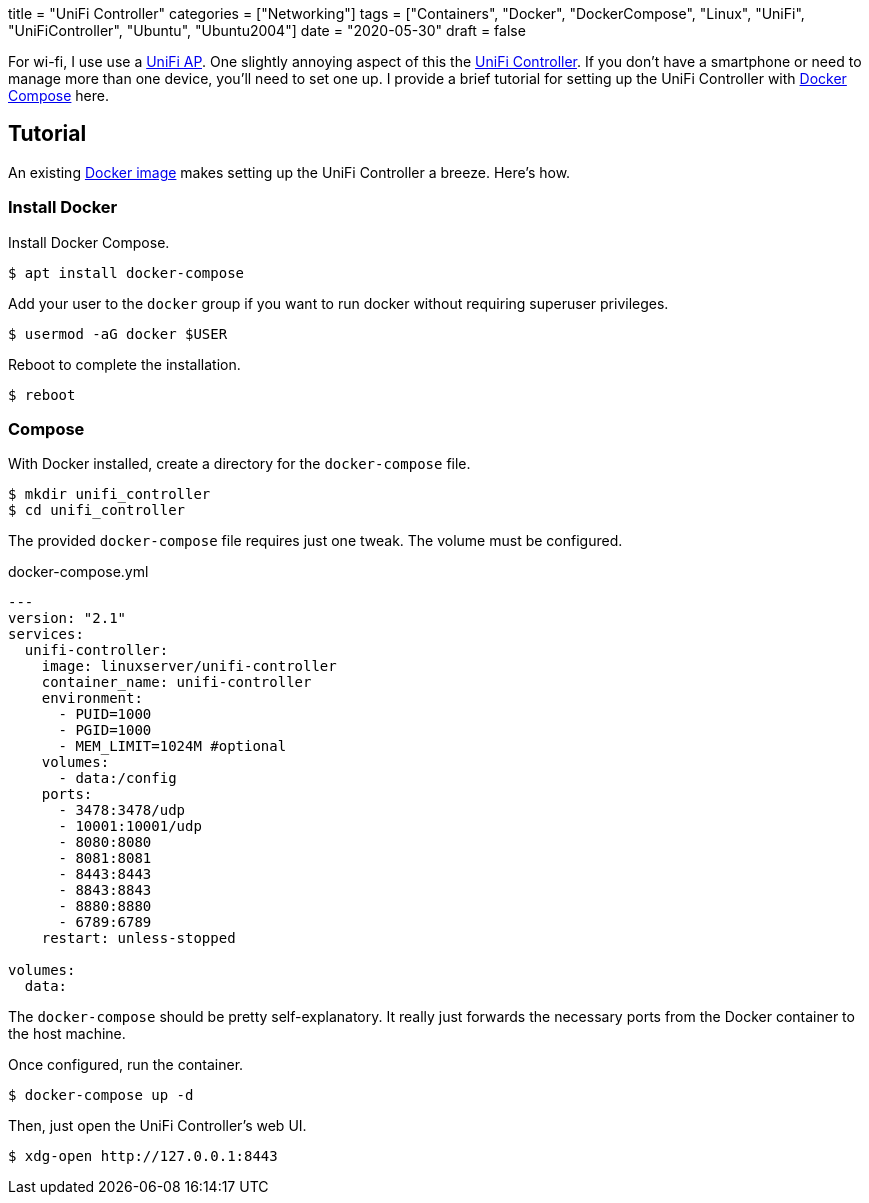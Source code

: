 +++
title = "UniFi Controller"
categories = ["Networking"]
tags = ["Containers", "Docker", "DockerCompose", "Linux", "UniFi", "UniFiController", "Ubuntu", "Ubuntu2004"]
date = "2020-05-30"
draft = false
+++

For wi-fi, I use use a https://www.ui.com/unifi/unifi-ap/[UniFi AP].
One slightly annoying aspect of this the https://www.ui.com/download/unifi/unifi-ap[UniFi Controller]. If you don't have a smartphone or need to manage more than one device, you'll need to set one up.
I provide a brief tutorial for setting up the UniFi Controller with https://docs.docker.com/compose/[Docker Compose] here.

== Tutorial

An existing https://hub.docker.com/r/linuxserver/unifi-controller[Docker image] makes setting up the UniFi Controller a breeze.
Here's how.

=== Install Docker

Install Docker Compose.

[source,console]
----
$ apt install docker-compose
----

Add your user to the `docker` group if you want to run docker without requiring superuser privileges.

[source,console]
----
$ usermod -aG docker $USER
----

Reboot to complete the installation.

[source,console]
----
$ reboot
----

=== Compose

With Docker installed, create a directory for the `docker-compose` file.

[source,console]
----
$ mkdir unifi_controller
$ cd unifi_controller
----

The provided `docker-compose` file requires just one tweak.
The volume must be configured.

.docker-compose.yml
----
---
version: "2.1"
services:
  unifi-controller:
    image: linuxserver/unifi-controller
    container_name: unifi-controller
    environment:
      - PUID=1000
      - PGID=1000
      - MEM_LIMIT=1024M #optional
    volumes:
      - data:/config
    ports:
      - 3478:3478/udp
      - 10001:10001/udp
      - 8080:8080
      - 8081:8081
      - 8443:8443
      - 8843:8843
      - 8880:8880
      - 6789:6789
    restart: unless-stopped

volumes:
  data:
----

The `docker-compose` should be pretty self-explanatory.
It really just forwards the necessary ports from the Docker container to the host machine.

Once configured, run the container.

[source,console]
----
$ docker-compose up -d
----

Then, just open the UniFi Controller's web UI.

[source,console]
----
$ xdg-open http://127.0.0.1:8443
----
